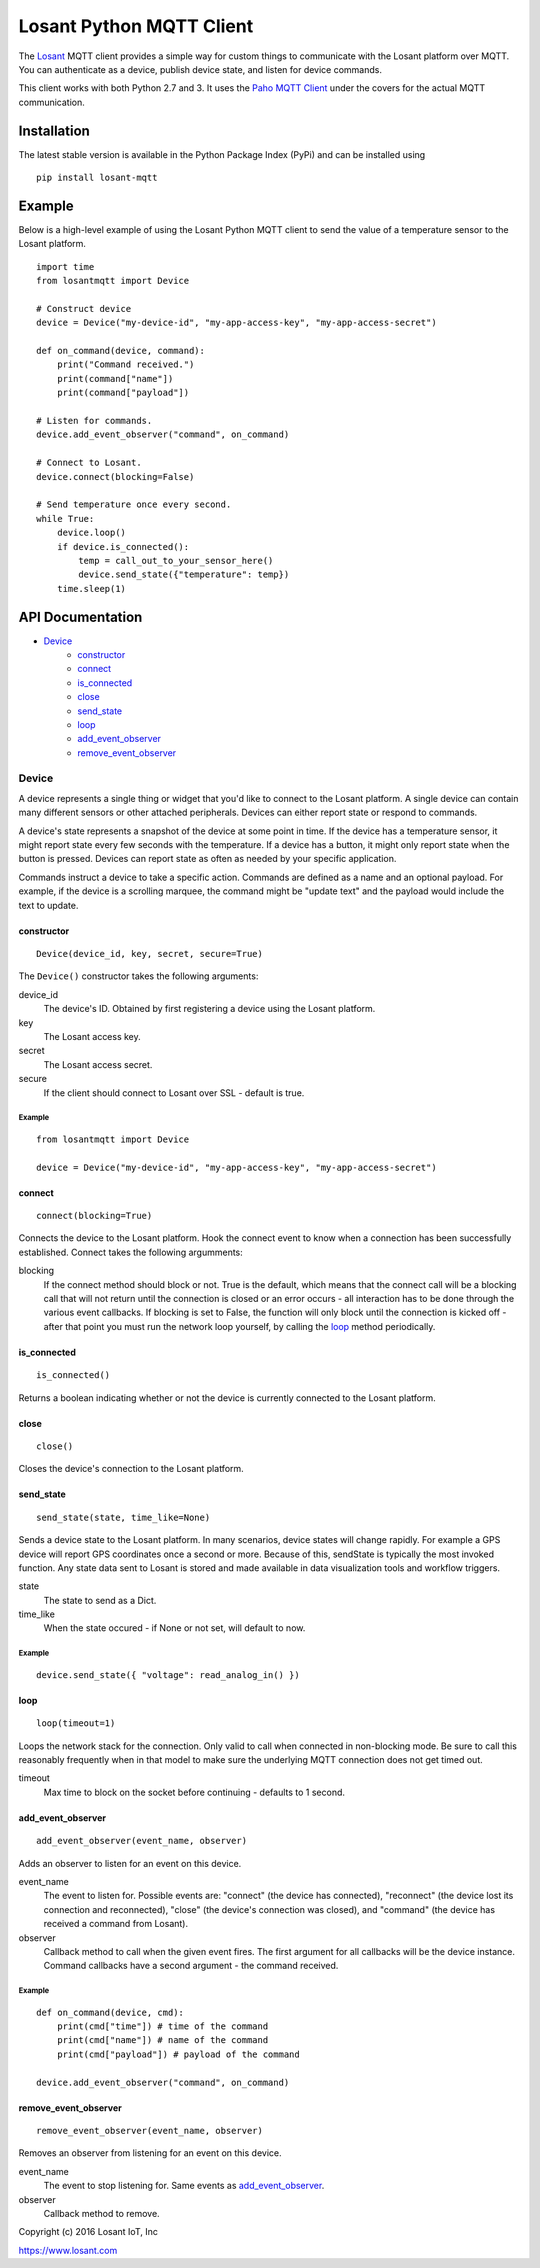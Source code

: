Losant Python MQTT Client
=========================

The `Losant <https://www.losant.com>`_ MQTT client provides a simple way for
custom things to communicate with the Losant platform over MQTT.  You can authenticate
as a device, publish device state, and listen for device commands.

This client works with both Python 2.7 and 3. It uses the
`Paho MQTT Client <https://github.com/eclipse/paho.mqtt.python>`_ under the
covers for the actual MQTT communication.

Installation
------------

The latest stable version is available in the Python Package Index (PyPi)
and can be installed using

::

    pip install losant-mqtt


Example
-------

Below is a high-level example of using the Losant Python MQTT client to send the value
of a temperature sensor to the Losant platform.

::

    import time
    from losantmqtt import Device

    # Construct device
    device = Device("my-device-id", "my-app-access-key", "my-app-access-secret")

    def on_command(device, command):
        print("Command received.")
        print(command["name"])
        print(command["payload"])

    # Listen for commands.
    device.add_event_observer("command", on_command)

    # Connect to Losant.
    device.connect(blocking=False)

    # Send temperature once every second.
    while True:
        device.loop()
        if device.is_connected():
            temp = call_out_to_your_sensor_here()
            device.send_state({"temperature": temp})
        time.sleep(1)


API Documentation
-----------------

* `Device`_
    * `constructor`_
    * `connect`_
    * `is_connected`_
    * `close`_
    * `send_state`_
    * `loop`_
    * `add_event_observer`_
    * `remove_event_observer`_

Device
******

A device represents a single thing or widget that you'd like to connect to the Losant platform.
A single device can contain many different sensors or other attached peripherals.
Devices can either report state or respond to commands.

A device's state represents a snapshot of the device at some point in time.
If the device has a temperature sensor, it might report state every few seconds
with the temperature. If a device has a button, it might only report state when
the button is pressed. Devices can report state as often as needed by your specific application.

Commands instruct a device to take a specific action. Commands are defined as a
name and an optional payload. For example, if the device is a scrolling marquee,
the command might be "update text" and the payload would include the text to update.

constructor
```````````

::

    Device(device_id, key, secret, secure=True)

The ``Device()`` constructor takes the following arguments:

device_id
    The device's ID. Obtained by first registering a device using the Losant platform.

key
    The Losant access key.

secret
    The Losant access secret.

secure
    If the client should connect to Losant over SSL - default is true.


Example
.......

::

    from losantmqtt import Device

    device = Device("my-device-id", "my-app-access-key", "my-app-access-secret")

connect
```````

::

    connect(blocking=True)

Connects the device to the Losant platform. Hook the connect event to know when a connection
has been successfully established.  Connect takes the following argumments:

blocking
    If the connect method should block or not.  True is the default, which means that the connect
    call will be a blocking call that will not return until the connection is closed or an error
    occurs - all interaction has to be done through the various event callbacks.  If blocking is
    set to False, the function will only block until the connection is kicked off - after that point
    you must run the network loop yourself, by calling the `loop`_ method periodically.

is_connected
````````````

::

    is_connected()

Returns a boolean indicating whether or not the device is currently connected
to the Losant platform.

close
`````

::

    close()

Closes the device's connection to the Losant platform.

send_state
``````````

::

    send_state(state, time_like=None)

Sends a device state to the Losant platform. In many scenarios, device states will
change rapidly. For example a GPS device will report GPS coordinates once a second or
more. Because of this, sendState is typically the most invoked function. Any state
data sent to Losant is stored and made available in data visualization tools
and workflow triggers.

state
    The state to send as a Dict.

time_like
    When the state occured - if None or not set, will default to now.

Example
.......

::

    device.send_state({ "voltage": read_analog_in() })

loop
`````

::

    loop(timeout=1)

Loops the network stack for the connection.  Only valid to call when connected in non-blocking mode.
Be sure to call this reasonably frequently when in that model to make sure the underlying
MQTT connection does not get timed out.

timeout
    Max time to block on the socket before continuing - defaults to 1 second.

add_event_observer
``````````````````

::

    add_event_observer(event_name, observer)

Adds an observer to listen for an event on this device.

event_name
    The event to listen for.  Possible events are: "connect" (the device has connected),
    "reconnect" (the device lost its connection and reconnected),
    "close" (the device's connection was closed), and
    "command" (the device has received a command from Losant).

observer
    Callback method to call when the given event fires.  The first argument for all callbacks
    will be the device instance.  Command callbacks have a second argument - the command
    received.


Example
.......

::

    def on_command(device, cmd):
        print(cmd["time"]) # time of the command
        print(cmd["name"]) # name of the command
        print(cmd["payload"]) # payload of the command

    device.add_event_observer("command", on_command)

remove_event_observer
`````````````````````

::

    remove_event_observer(event_name, observer)

Removes an observer from listening for an event on this device.

event_name
    The event to stop listening for.  Same events as `add_event_observer`_.

observer
    Callback method to remove.


Copyright (c) 2016 Losant IoT, Inc

https://www.losant.com
